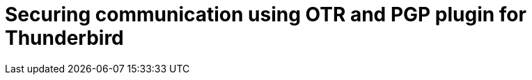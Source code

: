 = Securing communication using OTR and PGP plugin for Thunderbird
:published_at: 2015-10-17
:hp-tags: Blog, C#, database, dbf, legacy, data, import